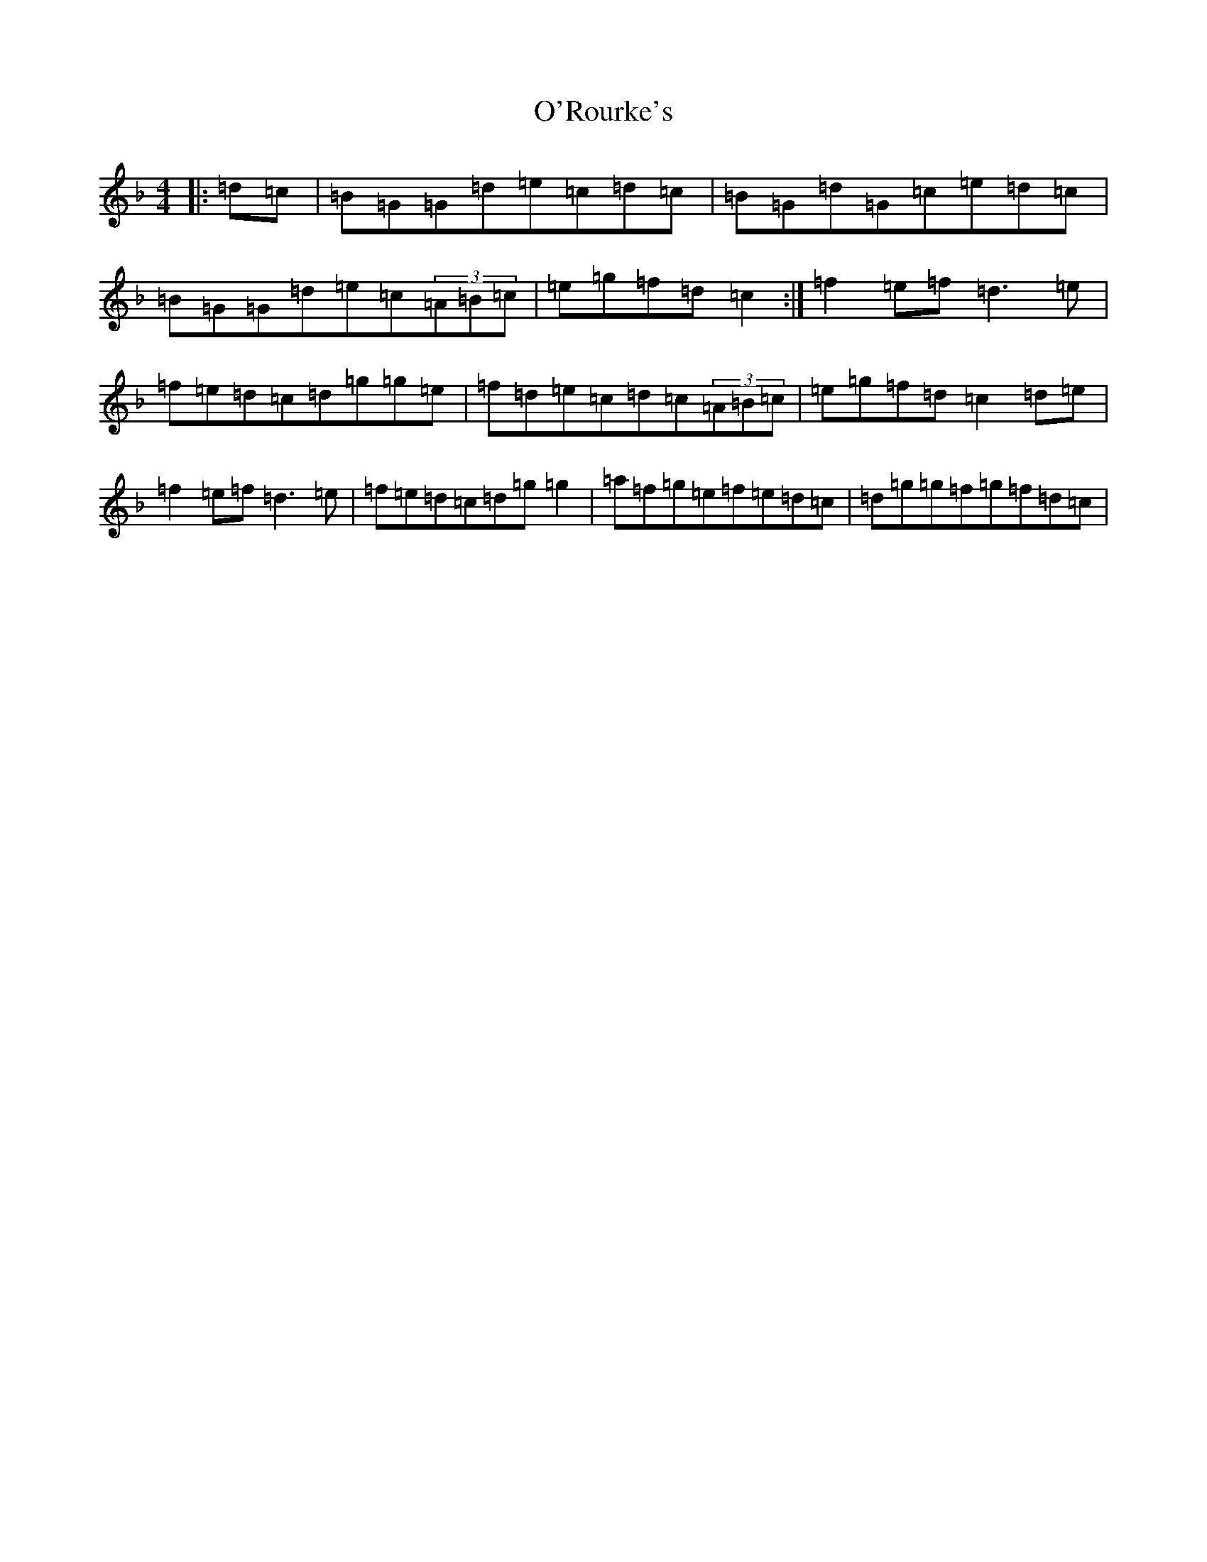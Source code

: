 X: 15791
T: O'Rourke's
S: https://thesession.org/tunes/90#setting12628
Z: A Mixolydian
R: reel
M:4/4
L:1/8
K: C Mixolydian
|:=d=c|=B=G=G=d=e=c=d=c|=B=G=d=G=c=e=d=c|=B=G=G=d=e=c(3=A=B=c|=e=g=f=d=c2:|=f2=e=f=d3=e|=f=e=d=c=d=g=g=e|=f=d=e=c=d=c(3=A=B=c|=e=g=f=d=c2=d=e|=f2=e=f=d3=e|=f=e=d=c=d=g=g2|=a=f=g=e=f=e=d=c|=d=g=g=f=g=f=d=c|